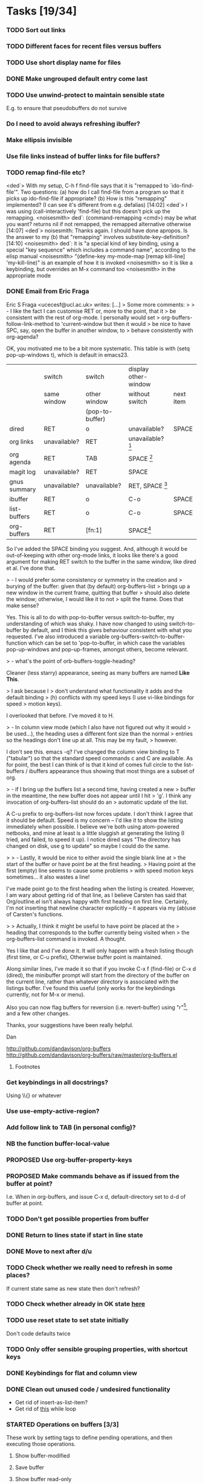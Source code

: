 * Tasks [19/34]
*** TODO Sort out links
*** TODO Different faces for recent files versus buffers 
*** TODO Use short display name for files
*** DONE Make ungrouped default entry come last
*** TODO Use unwind-protect to maintain sensible state
E.g. to ensure that pseudobuffers do not survive
*** Do I need to avoid always refreshing ibuffer?
*** Make ellipsis invisible
*** Use file links instead of buffer links for file buffers?
*** TODO remap find-file etc?
<ded`> With my setup, C-h f find-file says that it is "remapped to
       `ido-find-file'". Two questions: (a) how do I call find-file from a
       program so that it picks up ido-find-file if appropriate? (b) How is
       this "remapping" implemented? (I can see it's different from
       e.g. defalias)  [14:02]
<ded`> I was using (call-interactively 'find-file) but this doesn't pick up
       the remapping.
<noisesmith> ded`: (command-remapping <cmd>) may be what you want? returns nil
	     if not remapped, the remapped alternative otherwise  [14:07]
<ded`> noisesmith: Thanks again. I should have done apropos. Is the answer to
       my (b) that "remapping" involves substitute-key-definition?  [14:10]
<noisesmith> ded`: it is "a special kind of key binding, using a special "key
	     sequence" which includes a command name", according to the elisp
	     manual
<noisesmith> "(define-key my-mode-map [remap kill-line] 'my-kill-line)" is an
	     example of how it is invoked
<noisesmith> so it is like a keybinding, but overrides an M-x command too
<noisesmith> in the appropriate mode
*** DONE Email from Eric Fraga

Eric S Fraga <ucecesf@ucl.ac.uk> writes:
[...]
> Some more comments:
>
> - I like the fact I can customise RET or, more to the point, that it
>   be consistent with the rest of org-mode.  I personally would set
>   org-buffers-follow-link-method to 'current-window but then it would
>   be nice to have SPC, say, open the buffer in another window, to
>   behave consistently with org-agenda?

OK, you motivated me to be a bit more systematic. This table is with
(setq pop-up-windows t), which is default in emacs23.

|              | switch       | switch          | display other-window |           |
|              | same window  | other window    | without switch       | next item |
|              |              | (pop-to-buffer) |                      |           |
|--------------+--------------+-----------------+----------------------+-----------|
| dired        | RET          | o               | unavailable?         | SPACE     |
| org links    | unavailable? | RET             | unavailable? [3]     |           |
| org agenda   | RET          | TAB             | SPACE [1]            |           |
| magit log    | unavailable? | RET             | SPACE                |           |
| gnus summary | unavailable? | unavailable?    | RET, SPACE [2]       |           |
| ibuffer      | RET          | o               | C-o                  | SPACE     |
| list-buffers | RET          | o               | C-o                  | SPACE     |
|--------------+--------------+-----------------+----------------------+-----------|
| org-buffers  | RET          | [fn:1]                | SPACE[4]             |           |


So I've added the SPACE binding you suggest. And, although it would be
out-of-keeping with other org-mode links, it looks like there's a good
argument for making RET switch to the buffer in the same window, like
dired et al. I've done that.

> - I would prefer some consistency or symmetry in the creation and
>   burying of the buffer: given that (by default) org-buffers-list
>   brings up a new window in the current frame, quitting that buffer
>   should also delete the window;  otherwise, I would like it to not
>   split the frame.  Does that make sense?

Yes. This is all to do with pop-to-buffer versus switch-to-buffer, my
understanding of which was shaky. I have now changed to using
switch-to-buffer by default, and I think this gives behaviour
consistent with what you requested. I've also introduced a variable
org-buffers-switch-to-buffer-function which can be set to
'pop-to-buffer, in which case the variables pop-up-windows and
pop-up-frames, amongst others, become relevant.

> - what's the point of orb-buffers-toggle-heading? 

Cleaner (less starry) appearance, seeing as many buffers are named
*Like This*.

> I ask because I
>   don't understand what functionality it adds and the default binding
>   (h) conflicts with my speed keys (I use vi-like bindings for speed
>   motion keys).

I overlooked that before. I've moved it to H.

> - In column view mode (which I also have not figured out why it would
>   be used...), the heading uses a different font size than the normal
>   entries so the headings don't line up at all.  This may be my fault,
>   however.

I don't see this. emacs -q? I've changed the column view binding to T
("tabular") so that the standard speed commands c and C are
available. As for point, the best I can think of is that it kind of
comes full circle to the list-buffers / ibuffers appearance thus
showing that most things are a subset of org.

> - if I bring up the buffers list a second time, having created a new
>   buffer in the meantime, the new buffer does not appear until I hit
>   'g'.  I think any invocation of org-buffers-list should do an
>   automatic update of the list.

A C-u prefix to org-buffers-list now forces update. I don't think I
agree that it should be default. Speed is my concern -- I'd like it to
show the listing immediately when possible. I believe we're both using
atom-powered netbooks, and mine at least is a little sluggish at
generating the listing (I tried, and failed, to speed it up). I notice
dired says "The directory has changed on disk, use g to update" so
maybe I could do the same.

>
> - Lastly, it would be nice to either avoid the single blank line at
>   the start of the buffer or have point be at the first heading.
>   Having point at the first (empty) line seems to cause some problems
>   with speed motion keys sometimes...  it also wastes a line!

I've made point go to the first heading when the listing is
created. However, I am wary about getting rid of that line, as I
believe Carsten has said that Org/outline.el isn't always happy with
first heading on first line. Certainly, I'm not inserting that newline
character explicitly -- it appears via my (ab)use of Carsten's
functions.

>
>   Actually, I think it might be useful to have point be placed at the
>   heading that corresponds to the buffer currently being visited when
>   the org-buffers-list command is invoked.  A thought.

Yes I like that and I've done it. It will only happen with a fresh
listing though (first time, or C-u prefix), Otherwise buffer point is
maintained.

Along similar lines, I've made it so that if you invoke C-x f
(find-file) or C-x d (dired), the minibuffer prompt will start from
the directory of the buffer on the current line, rather than whatever
directory is associated with the listings buffer. I've found this
useful (only works for the keybindings currently, not for M-x or menu).

Also you can now flag buffers for reversion (i.e. revert-buffer) using
"r"[5], and a few other changes.

Thanks, your suggestions have been really helpful.

Dan

http://github.com/dandavison/org-buffers
http://github.com/dandavison/org-buffers/raw/master/org-buffers.el

***** Footnotes

[1] scrolls but does not advance to next automatically

[2] scrolls and space advances to next entry on reaching end; RET doesn't advance

[3] On a side note, one thing this table suggests is that for org-mode
links, SPACE could be bound to
display-in-other-window-without-switching-and-scroll (?)

[4] scrolls and advances

[5] Helpful if you switch branches in version control, but maybe magit does it already somehow.
*** Get keybindings in all docstrings?
    Using \\{} or whatever
*** Use use-empty-active-region?
*** Add follow link to TAB (in personal config)?
*** NB the function buffer-local-value
*** PROPOSED Use org-buffer-property-keys
*** PROPOSED Make commands behave as if issued from the buffer at point?
    I.e. When in org-buffers, and issue C-x d, default-directory set
    to d-d of buffer at point.
*** TODO Don't get possible properties from buffer
*** DONE Return to lines state if start in line state
*** DONE Move to next after d/u
*** TODO Check whether we really need to refresh in some places?
    If current state same as new state then don't refresh?
*** TODO Check whether already in OK state [[file:org-buffers.el::org%20buffers%20list%20by%20NONE][here]]
*** TODO use reset state to set state initially
    Don't code defaults twice
*** TODO Only offer sensible grouping properties, with shortcut keys
*** DONE Keybindings for flat and column view
*** DONE Clean out unused code / undesired functionality
    - Get rid of insert-as-list-item?
    - Get rid of [[file:org-buffers.el::while%20not%20org%20buffers%20state%20eq%20atom%20heading][this]] while loop
*** STARTED Operations on buffers [3/3]
    These work by setting tags to define pending operations, and then
    executing those operations.
***** Show buffer-modified
***** Save buffer
***** Show buffer read-only
***** Link following behaviour
      The philosophy is that RET should do what org would do on a link; this
      concern overrides the fact that dired and Buffer-menu-mode use switch
      to buffer in current window on RET. Instead we use, currently, '.' for
      current window. Like dired and Buffer-menu-mode we use 'o' for other
      window (which may well have the same effect as RET).

***** Implement other actions of dired or buffer-menu-mode?
***** DONE o
***** DONE u
***** DONE kill buffer
*** STARTED Filtering, folding and sorting
***** TODO Add modes which should be folded by default
***** DONE Buffer-name blacklist for filtering
***** DONE Major mode blacklist for filtering
***** Sort by recency?
***** When grouping by file/dir, use directory hierarchy?
***** When grouped by dirs, make dirnames links to dired?
***** Store further buffer properties
      - buffer-modified-p
      - buffer size
      - buffer minor modes
*** TODO Sort upper case with lower case?
*** DONE Sorting withing groups?
*** TODO Speed up
    The critical functions are
    - org-buffers-insert-entry
    - org-buffers-group-by

    - [X] Profiling ::
	  How did Matt Lundin do timings?
*** PROPOSED use inhibit-read-only-p
*** PROPOSED Display multiple visible buffers
*** TODO order of calls
   around (org-overview) in o-b-list
*** Message when following link to visible buffer
    and hence doing nothing
*** Extend to files?
    - recent files?
*** Organise by frames
*** Is (s-e (b-o-l) (outline-level)) idiomatic?
*** DONE Deal with acting on region more correctly
    I.e. Is it right that d is for this line whereas D is for region?
*** DONE Implement clean view using regexp substitution
*** DONE Use stripped down mapping function
*** DONE Renaming
***** DONE s/(org-buffers-)list/$1/
***** DONE params -> state
*** DONE Set meaningful tags as buffer-local variable
    To be offered as tag completions
*** DONE Add hook
    E.g. to
    - replace the terminal -mode on major mode names
    - filter buffers / major modes
*** DONE Make RET work elsewhere on header line to follow link?
    Could do this with a speed command.
*** DONE Macro for working with params
* Profiling
*** code
#+begin_src emacs-lisp :results silent
  (org-buffers-list)
  (elp-reset-all)
  (elp-instrument-package "org-buffers")
  (dotimes (i 10)
    (message (format "%d" i))
    (org-buffers-list:by "major-mode"))
  (elp-results)
#+end_src
*** uncompiled
org-buffers-list:by                        10          17.556924     1.7556923999
org-buffers-list                           10          17.554197000  1.7554197000
org-buffers-group-by                       10          7.043676      0.7043676
org-buffers-map-entries                    160         5.8240440000  0.036400275
org-buffers-parse-selected-entries         150         5.6013409999  0.0373422733
org-buffers-insert-parsed-entry            450         0.6689990000  0.0014866644
org-buffers-get-buffer-props               450         0.0522920000  0.0001162044
org-buffers-exclude-p                      690         0.027557      3.993...e-05
org-buffers-mode                           10          0.000925      9.25e-05
org-buffers-set-state                      20          0.000686      3.43e-05

*** compiled
org-buffers-list:by                        10          16.296418000  1.6296418000
org-buffers-list                           10          16.295753     1.6295753000
org-buffers-group-by                       10          6.633566      0.6633566
org-buffers-map-entries                    160         5.7454820000  0.0359092625
org-buffers-parse-selected-entries         150         5.285194      0.0352346266
org-buffers-insert-parsed-entry            440         0.3481630000  0.0007912795
org-buffers-get-buffer-props               440         0.0485260000  0.0001102863
org-buffers-exclude-p                      680         0.0235800000  3.467...e-05
org-buffers-mode                           10          0.0008060000  8.060...e-05
org-buffers-set-state                      20          0.000356      1.78e-05



*** before map headings macro
org-buffers-list:by                        10          40.482967     4.0482967
org-buffers-list                           11          40.480842     3.6800765454
org-buffers-group-by                       11          19.152886     1.7411714545
org-buffers-map-entries                    242         17.471287999  0.0721954049
org-buffers-parse-selected-entries         231         16.984615000  0.0735264718
org-buffers-toggle-properties              1           3.538426      3.538426
org-buffers-insert-parsed-entry            891         1.2092340000  0.0013571649
org-buffers-get-buffer-props               891         0.1646129999  0.0001847508
org-buffers-exclude-p                      1144        0.0496820000  4.342...e-05
org-buffers-mode                           11          0.001076      9.781...e-05
org-buffers-set-state                      22          0.0006159999  2.799...e-05


*** 3
***** Timings
      Ignore top time as this includes user dithering.
******* by: dirname -> major-mode
********* init
org-buffers-list:by                        1           5.914523      5.914523
org-buffers-list                           1           3.922159      3.922159
org-buffers-map-entries                    23          1.8343449999  0.0797541304
org-buffers-group-by                       1           1.73983       1.73983
org-buffers-parse-selected-entries         21          1.5756780000  0.0750322857
org-buffers-insert-entry                   81          1.5235690000  0.0188094938
org-buffers-insert-parsed-entry            81          0.0770639999  0.0009514074
org-buffers-parse-entry                    81          0.020705      0.0002556172
org-buffers-get-buffer-props               81          0.0150890000  0.0001862839
org-buffers-exclude-p                      104         0.0052450000  5.043...e-05
org-buffers-mode                           1           0.000135      0.000135
org-buffers-set-state                      2           7.099...e-05  3.549...e-05

********* with parse-buffer inline
org-buffers-list:by                        1           5.638731      5.638731
org-buffers-list                           1           3.542067      3.542067
org-buffers-map-entries                    23          2.0996669999  0.0912898695
org-buffers-group-by                       1           1.99616       1.99616
org-buffers-parse-selected-entries         21          1.2383170000  0.0589674761
org-buffers-insert-entry                   81          1.1949499999  0.0147524691
org-buffers-insert-parsed-entry            81          0.371138      0.0045819506
org-buffers-get-buffer-props               81          0.0142690000  0.0001761604
org-buffers-exclude-p                      104         0.005389      5.181...e-05
org-buffers-mode                           1           8.8e-05       8.8e-05
org-buffers-set-state                      2           7.2e-05       3.6e-05

********* with dolist in o-b-list
org-buffers-list:by                        1           5.802007      5.802007
org-buffers-list                           1           3.53931       3.53931
org-buffers-map-entries                    23          1.79665       0.0781152173
org-buffers-group-by                       1           1.715616      1.715616
org-buffers-insert-entry                   81          1.468053      0.0181241111
org-buffers-parse-selected-entries         21          1.253252      0.0596786666
org-buffers-insert-parsed-entry            81          0.3776680000  0.0046625679
org-buffers-get-buffer-props               81          0.0150909999  0.0001863086
org-buffers-exclude-p                      104         0.0043040000  4.138...e-05
org-buffers-mode                           1           8.8e-05       8.8e-05
org-buffers-set-state                      2           7.3e-05       3.65e-05
********* with insert-entry inline
*********** 2
org-buffers-list:by                        1           4.991089      4.991089
org-buffers-list                           1           3.435613      3.435613
org-buffers-map-entries                    23          2.0616669999  0.0896376956
org-buffers-group-by                       1           1.669686      1.669686
org-buffers-parse-selected-entries         21          1.508732      0.0718443809
org-buffers-insert-parsed-entry            81          0.0756260000  0.0009336543
org-buffers-get-buffer-props               81          0.0142789999  0.0001762839
org-buffers-exclude-p                      104         0.004253      4.089...e-05
org-buffers-mode                           1           0.000106      0.000106
org-buffers-set-state                      2           7.3e-05       3.65e-05
*********** 1
org-buffers-list:by                        1           5.802236      5.802236
org-buffers-list                           1           3.576863      3.576863
org-buffers-map-entries                    23          1.8523519999  0.0805370434
org-buffers-group-by                       1           1.739365      1.739365
org-buffers-parse-selected-entries         21          1.5744040000  0.0749716190
org-buffers-insert-parsed-entry            81          0.0765689999  0.0009452962
org-buffers-get-buffer-props               81          0.0151230000  0.0001867037
org-buffers-exclude-p                      104         0.0046640000  4.484...e-05
org-buffers-mode                           1           8.4e-05       8.4e-05
org-buffers-s


******* major-mode -> dirname
org-buffers-list:by                        1           9.14238       9.14238
org-buffers-list                           1           3.553673      3.553673
org-buffers-map-entries                    24          1.8469299999  0.0769554166
org-buffers-group-by                       1           1.742176      1.742176
org-buffers-insert-entry                   81          1.4543199999  0.0179545679
org-buffers-parse-selected-entries         22          1.284015      0.0583643181
org-buffers-insert-parsed-entry            81          0.0775440000  0.0009573333
org-buffers-parse-entry                    81          0.0196320000  0.0002423703
org-buffers-get-buffer-props               81          0.0145090000  0.0001791234
org-buffers-exclude-p                      104         0.0043900000  4.221...e-05
org-buffers-mode                           1           0.000135      0.000135
org-buffers-set-state                      2           7.3e-05       3.65e-05
*** 1
***** Buffers
******* fundamental
********* [[buffer:*ELP%20Profiling%20Results*][*ELP Profiling Results*]]
********* [[buffer:*ESS*][*ESS*]]
********* [[buffer:*Messages*][*Messages*]]
******* help
********* [[buffer:*Help*][*Help*]]
******* lisp-interaction
********* [[buffer:*scratch*][*scratch*]]
******* org
********* [[buffer:R.org][R.org]]
********* [[buffer:abc.org][abc.org]]
********* [[buffer:books.org][books.org]]
********* [[buffer:brithist.org][brithist.org]]
********* [[buffer:bs-pca.org][bs-pca.org]]
********* [[buffer:camera.org][camera.org]]
********* [[buffer:cmdline.org][cmdline.org]]
********* [[buffer:computing.org][computing.org]]
********* [[buffer:dbm.org][dbm.org]]
********* [[buffer:eee.org][eee.org]]
********* [[buffer:emacs.org][emacs.org]]
********* [[buffer:events.org][events.org]]
********* [[buffer:films.org][films.org]]
********* [[buffer:food.org][food.org]]
********* [[buffer:geospiza.org][geospiza.org]]
********* [[buffer:git.org][git.org]]
********* [[buffer:info.org][info.org]]
********* [[buffer:jobs.org][jobs.org]]
********* [[buffer:js-mr.org][js-mr.org]]
********* [[buffer:linux-setup.org][linux-setup.org]]
********* [[buffer:mary.org][mary.org]]
********* [[buffer:music.org][music.org]]
********* [[buffer:musiclib.org][musiclib.org]]
********* [[buffer:notes.org][notes.org]]
********* [[buffer:org-R.org][org-R.org]]
********* [[buffer:org.org][org.org]]
********* [[buffer:pa-bgs.org][pa-bgs.org]]
********* [[buffer:panama.org][panama.org]]
********* [[buffer:pdflib.org][pdflib.org]]
********* [[buffer:people.org][people.org]]
********* [[buffer:pobi.org][pobi.org]]
********* [[buffer:presents.org][presents.org]]
********* [[buffer:reading.org][reading.org]]
********* [[buffer:rockbox.org][rockbox.org]]
********* [[buffer:sept09-trip.org][sept09-trip.org]]
********* [[buffer:sergio.org][sergio.org]]
********* [[buffer:shellfish.org][shellfish.org]]
********* [[buffer:tasks.org][tasks.org]]
********* [[buffer:thoughts.org][thoughts.org]]
********* [[buffer:ubuntu.org][ubuntu.org]]
********* [[buffer:visa.org][visa.org]]
********* [[buffer:want.org][want.org]]
********* [[buffer:work-etc.org][work-etc.org]]
********* [[buffer:work.org][work.org]]
********* [[buffer:wuetal-results.org][wuetal-results.org]]
********* [[buffer:wuetal-structure.org][wuetal-structure.org]]
********* [[buffer:wuetal.org][wuetal.org]]
******* org-agenda
********* [[buffer:*Org%20Agenda*][*Org Agenda*]]
***** Times
Times for "g"

org-buffers-list:refresh                   1           1.349756      1.349756
org-buffers-list                           1           1.349729      1.349729
org-buffers-insert-entry                   53          0.7780579999  0.0146803396
org-buffers-group-by                       1           0.363466      0.363466
org-buffers-map-entries                    6           0.3291670000  0.0548611666
org-buffers-parse-selected-entries         5           0.304079      0.0608157999
org-buffers-insert-parsed-entry            53          0.0234120000  0.0004417358
org-buffers-parse-entry                    53          0.010689      0.0002016792
org-buffers-get-buffer-props               53          0.0098219999  0.0001853207
org-buffers-exclude-p                      62          0.0028829999  4.65e-05
org-buffers-mode                           1           9.4e-05       9.4e-05
org-buffers-set-state                      1           2.5e-05       2.5e-05
*** 2
***** Buffers
******* dired
********* [[buffer:lisp][lisp]]
********* [[buffer:src][src]]
******* emacs-lisp
********* [[buffer:org-buffers.el][org-buffers.el]]
******* fundamental
********* [[buffer:*ESS*][*ESS*]]
********* [[buffer:*Messages*][*Messages*]]
********* [[buffer:*magit-process*][*magit-process*]]
********* [[buffer:*magit-tmp*][*magit-tmp*]]
********* [[buffer:*mairix%20output*][*mairix output*]]
********* [[buffer:.newsrc-dribble][.newsrc-dribble]]
******* gnus-article
********* [[buffer:*Article%20nnimap%2Bdc:.zz_mairix-gen-mairix-1*][*Article nnimap+dc:.zz_mairix-gen-mairix-1*]]
********* [[buffer:*Article*][*Article*]]
******* gnus-browse
********* [[buffer:*Gnus%20Browse%20Server*][*Gnus Browse Server*]]
******* gnus-group
********* [[buffer:*Group*][*Group*]]
******* gnus-server
********* [[buffer:*Server*][*Server*]]
******* gnus-summary
********* [[buffer:*Summary%20INBOX*][*Summary INBOX*]]
********* [[buffer:*Summary%20nnimap%2Bdc:.zz_mairix-gen-mairix-1*][*Summary nnimap+dc:.zz_mairix-gen-mairix-1*]]
******* help
********* [[buffer:*Help*][*Help*]]
******* magit
********* [[buffer:*magit:%20org-buffers*][*magit: org-buffers*]]
********* [[buffer:*magit:%20src*][*magit: src*]]
******* magit-log-edit
********* [[buffer:*magit-log-edit*][*magit-log-edit*]]
******* mail
********* [[buffer:*mail*][*mail*]]
******* message
********* [[buffer:*sent%20mail%20to%20Tina%20Hu*][*sent mail to Tina Hu*]]
********* [[buffer:*sent%20mail%20to%20dandavison0@gmail.com*][*sent mail to dandavison0@gmail.com*]]
********* [[buffer:*sent%20mail%20to%20ithelp@stats.ox.ac.uk*][*sent mail to ithelp@stats.ox.ac.uk*]]
********* [[buffer:*sent%20wide%20reply%20to%20Dan%20Davison*][*sent wide reply to Dan Davison*]]
********* [[buffer:*sent%20wide%20reply%20to%20Dan%20Davison*<2>][*sent wide reply to Dan Davison*<2>]]
********* [[buffer:*sent%20wide%20reply%20to%20Martin%20Davison*][*sent wide reply to Martin Davison*]]
********* [[buffer:*sent%20wide%20reply%20to%20Scott%20Kostyshak*][*sent wide reply to Scott Kostyshak*]]
******* org
********* [[buffer:R.org][R.org]]
********* [[buffer:README][README]]
********* [[buffer:abc.org][abc.org]]
********* [[buffer:books.org][books.org]]
********* [[buffer:brithist.org][brithist.org]]
********* [[buffer:bs-pca.org][bs-pca.org]]
********* [[buffer:camera.org][camera.org]]
********* [[buffer:cmdline.org][cmdline.org]]
********* [[buffer:computing.org][computing.org]]
********* [[buffer:dbm.org][dbm.org]]
********* [[buffer:dmesg][dmesg]]
********* [[buffer:eee.org][eee.org]]
********* [[buffer:emacs.org][emacs.org]]
********* [[buffer:events.org][events.org]]
********* [[buffer:films.org][films.org]]
********* [[buffer:food.org][food.org]]
********* [[buffer:geospiza.org][geospiza.org]]
********* [[buffer:getmailrc-stats][getmailrc-stats]]
********* [[buffer:git.org][git.org]]
********* [[buffer:info.org][info.org]]
********* [[buffer:jobs.org][jobs.org]]
********* [[buffer:js-mr.org][js-mr.org]]
********* [[buffer:linux-setup.org][linux-setup.org]]
********* [[buffer:mary.org][mary.org]]
********* [[buffer:music.org][music.org]]
********* [[buffer:musiclib.org][musiclib.org]]
********* [[buffer:simsec.org][simsec.org]]
********* [[buffer:tmp][tmp]]
********* [[buffer:update][update]]
********* [[buffer:update<2>][update<2>]]
********* [[buffer:z.org][z.org]]
******* perl
********* [[buffer:msg.pl][msg.pl]]
******* sh
********* [[buffer:getmail-dan][getmail-dan]]
********* [[buffer:sendmail-dan][sendmail-dan]]
***** Times
******* 1
org-buffers-list:refresh                   1           2.03182       2.03182
org-buffers-list                           1           2.031728      2.031728
org-buffers-group-by                       1           1.08542       1.08542
org-buffers-insert-entry                   62          0.895063      0.0144365000
org-buffers-map-entries                    17          0.782671      0.0460394705
org-buffers-parse-selected-entries         16          0.753268      0.04707925
org-buffers-insert-parsed-entry            62          0.0254550000  0.0004105645
org-buffers-parse-entry                    62          0.013704      0.0002210322
org-buffers-get-buffer-props               62          0.0108809999  0.0001754999
org-buffers-exclude-p                      83          0.0059429999  7.160...e-05
org-buffers-mode                           1           8.7e-05       8.7e-05
org-buffers-set-state                      1           2.4e-05       2.4e-05
******* 2
org-buffers-list:refresh                   1           2.577224      2.577224
org-buffers-list                           1           2.577192      2.577192
org-buffers-group-by                       1           1.264802      1.264802
org-buffers-insert-entry                   69          0.9877069999  0.0143145942
org-buffers-map-entries                    19          0.9401300000  0.0494805263
org-buffers-parse-selected-entries         18          0.907364      0.0504091111
org-buffers-insert-parsed-entry            69          0.0284710000  0.0004126231
org-buffers-parse-entry                    69          0.0154210000  0.0002234927
org-buffers-get-buffer-props               69          0.0132330000  0.0001917826
org-buffers-exclude-p                      90          0.0035400000  3.933...e-05
org-buffers-mode                           1           8.9e-05       8.9e-05
org-buffers-set-state                      1           2.4e-05       2.4e-05

******* dolist
org-buffers-list:refresh                   1           2.3848380000  2.3848380000
org-buffers-list                           1           2.384798      2.384798
org-buffers-insert-entry                   69          1.3048409999  0.0189107391
org-buffers-group-by                       1           1.02626       1.02626
org-buffers-map-entries                    19          0.964197      0.0507472105
org-buffers-parse-selected-entries         18          0.9301770000  0.0516765000
org-buffers-insert-parsed-entry            69          0.0307469999  0.0004456086
org-buffers-parse-entry                    69          0.0161510000  0.0002340724
org-buffers-get-buffer-props               69          0.0122460000  0.0001774782
org-buffers-exclude-p                      90          0.005709      6.343...e-05
org-buffers-mode                           1           8.7e-05       8.7e-05
org-buffers-set-state                      1           2.4e-05       2.4e-05

* Org config							   :noexport:
#+TODO: TODO(t) STARTED(s) | PROPOSED(p) DONE(d) CANCELLED(c)



